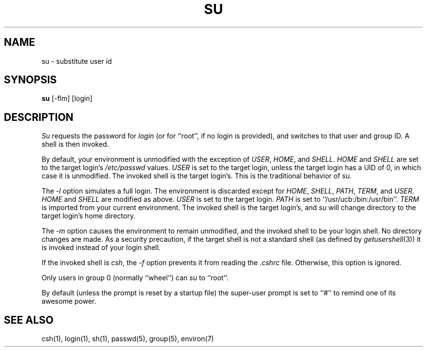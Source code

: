 .\" Copyright (c) 1988 The Regents of the University of California.
.\" All rights reserved.
.\"
.\" Redistribution and use in source and binary forms are permitted
.\" provided that the above copyright notice and this paragraph are
.\" duplicated in all such forms and that any documentation,
.\" advertising materials, and other materials related to such
.\" distribution and use acknowledge that the software was developed
.\" by the University of California, Berkeley.  The name of the
.\" University may not be used to endorse or promote products derived
.\" from this software without specific prior written permission.
.\" THIS SOFTWARE IS PROVIDED ``AS IS'' AND WITHOUT ANY EXPRESS OR
.\" IMPLIED WARRANTIES, INCLUDING, WITHOUT LIMITATION, THE IMPLIED
.\" WARRANTIES OF MERCHANTIBILITY AND FITNESS FOR A PARTICULAR PURPOSE.
.\"
.\"	@(#)su.1	6.6 (Berkeley) 9/26/88
.\"
.TH SU 1 ""
.UC
.SH NAME
su \- substitute user id
.SH SYNOPSIS
.B su
[-flm] [login]
.SH DESCRIPTION
\fISu\fP requests the password for \fIlogin\fP (or for ``root'', if no
login is provided), and switches to that user and group ID.  A shell is
then invoked.
.PP
By default, your environment is unmodified with the exception of
\fIUSER\fP, \fIHOME\fP, and \fISHELL\fP.  \fIHOME\fP and \fISHELL\fP
are set to the target login's \fI/etc/passwd\fP values.  \fIUSER\fP
is set to the target login, unless the target login has a UID of 0,
in which  case it is unmodified.  The invoked shell is the target
login's.  This is the traditional behavior of \fIsu\fP.
.PP
The \fI-l\fP option simulates a full login.  The environment is discarded
except for \fIHOME\fP, \fISHELL\fP, \fIPATH\fP, \fITERM\fP, and \fIUSER\fP.
\fIHOME\fP and \fISHELL\fP are modified as above.  \fIUSER\fP is set to
the target login.  \fIPATH\fP is set to ``/usr/ucb:/bin:/usr/bin''.
\fITERM\fP is imported from your current environment.  The invoked shell
is the target login's, and \fIsu\fP will change directory to the target
login's home directory.
.PP
The \fI-m\fP option causes the environment to remain unmodified, and
the invoked shell to be your login shell.  No directory changes are
made.  As a security precaution, if the target shell is not a standard
shell (as defined by \fIgetusershell\fP(3)) it is invoked instead of
your login shell.
.PP
If the invoked shell is \fIcsh\fP, the \fI-f\fP option prevents it from
reading the \fI.cshrc\fP file.  Otherwise, this option is ignored.
.PP
Only users in group 0 (normally ``wheel'') can \fIsu\fP to ``root''.
.PP
By default (unless the prompt is reset by a startup file) the super-user
prompt is set to ``#'' to remind one of its awesome power.
.SH "SEE ALSO"
csh(1), login(1), sh(1), passwd(5), group(5), environ(7)
